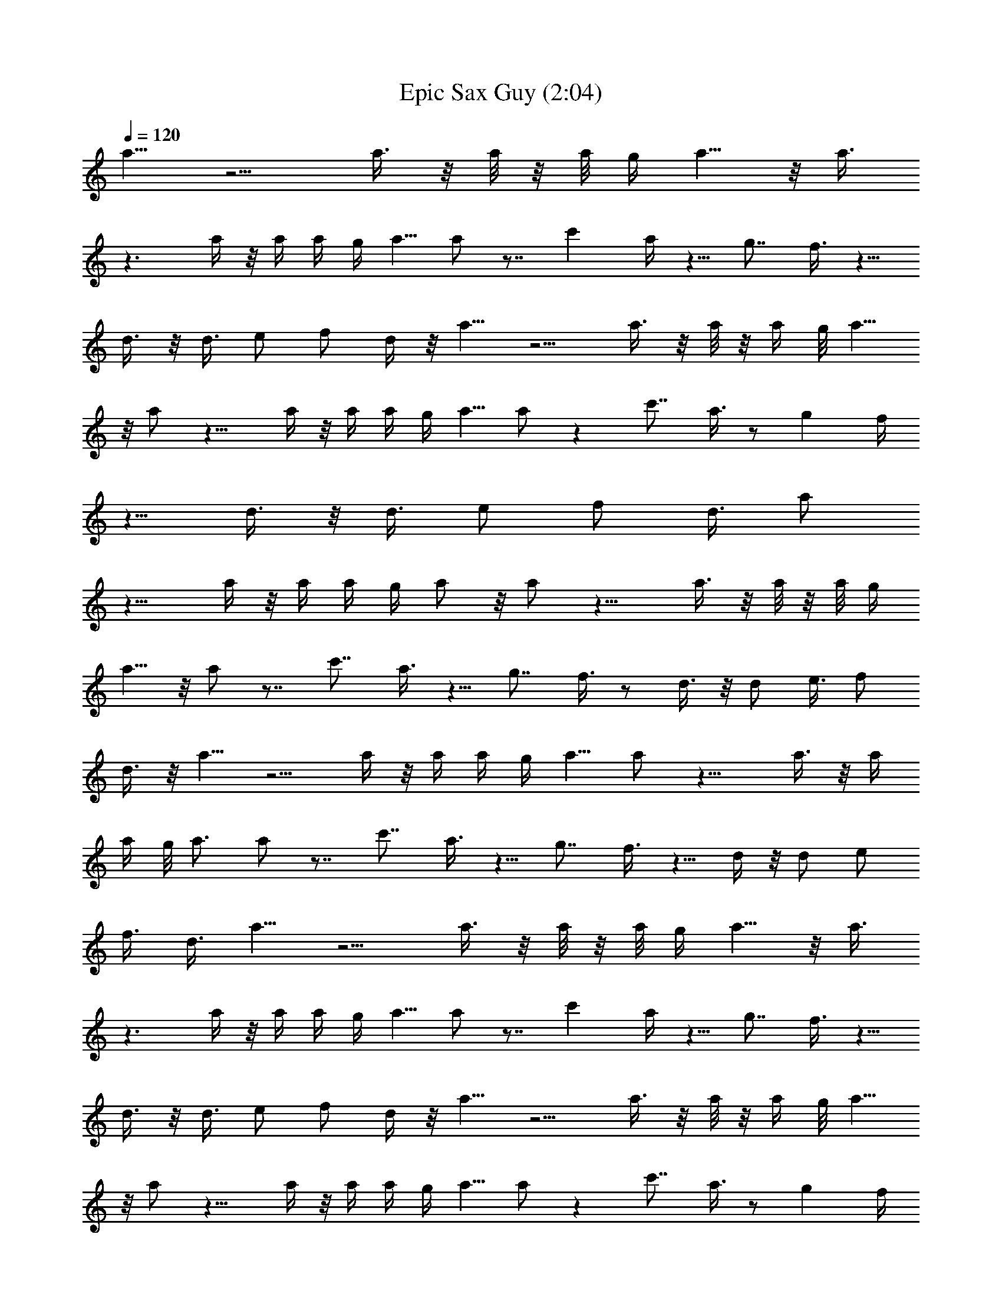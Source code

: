 X:1
T:Epic Sax Guy (2:04)
Z:Transcribed by Moradwen
%  Original file:run_away_[ponomar_david].mid
%  Transpose:-1
L:1/4
Q:120
K:C
a5/8 z5/4 a3/8 z/8 a/8 z/8 a/8 g/4 a5/8 z/8 a3/8
z3/2 a/4 z/8 a/4 a/4 g/4 a5/8 a/2 z7/8 c' a/4 z5/8 g7/8 f3/8 z5/8
d3/8 z/8 d3/8 e/2 f/2 d/4 z/8 a5/8 z5/4 a3/8 z/8 a/8 z/8 a/4 g/8 a5/8
z/8 a/2 z11/8 a/4 z/8 a/4 a/4 g/4 a5/8 a/2 z c'7/8 a3/8 z/2 g f/4
z5/8 d3/8 z/8 d3/8 e/2 f/2 d3/8 a/2
z11/8 a/4 z/8 a/4 a/4 g/4 a/2 z/8 a/2 z11/8 a3/8 z/8 a/8 z/8 a/8 g/4
a5/8 z/8 a/2 z7/8 c'7/8 a3/8 z5/8 g7/8 f3/8 z/2 d3/8 z/8 d/2 e3/8 f/2
d3/8 z/8 a5/8 z5/4 a/4 z/8 a/4 a/4 g/4 a5/8 a/2 z11/8 a3/8 z/8 a/4
a/4 g/8 a3/4 a/2 z7/8 c'7/8 a3/8 z5/8 g7/8 f3/8 z5/8 d/4 z/8 d/2 e/2
f3/8 d3/8 a5/8 z5/4 a3/8 z/8 a/8 z/8 a/8 g/4 a5/8 z/8 a3/8
z3/2 a/4 z/8 a/4 a/4 g/4 a5/8 a/2 z7/8 c' a/4 z5/8 g7/8 f3/8 z5/8
d3/8 z/8 d3/8 e/2 f/2 d/4 z/8 a5/8 z5/4 a3/8 z/8 a/8 z/8 a/4 g/8 a5/8
z/8 a/2 z11/8 a/4 z/8 a/4 a/4 g/4 a5/8 a/2 z c'7/8 a3/8 z/2 g f/4
z5/8 d3/8 z/8 d3/8 e/2 f/2 d3/8 a/2
z11/8 a/4 z/8 a/4 a/4 g/4 a/2 z/8 a/2 z11/8 a3/8 z/8 a/8 z/8 a/8 g/4
a5/8 z/8 a/2 z7/8 c'7/8 a3/8 z5/8 g7/8 f3/8 z/2 d3/8 z/8 d/2 e3/8 f/2
d3/8 z/8 a5/8 z5/4 a/4 z/8 a/4 a/4 g/4 a5/8 a/2 z11/8 a3/8 z/8 a/4
a/4 g/8 a3/4 a/2 z7/8 c'7/8 a3/8 z5/8 g7/8 f3/8 z5/8 d/4 z/8 d/2 e/2
f3/8 d3/8 a5/8 z5/4 a3/8 z/8 a/8 z/8 a/8 g/4 a5/8 z/8 a3/8
z3/2 a/4 z/8 a/4 a/4 g/4 a5/8 a/2 z7/8 c' a/4 z5/8 g7/8 f3/8 z5/8
d3/8 z/8 d3/8 e/2 f/2 d/4 z/8 a5/8 z5/4 a3/8 z/8 a/8 z/8 a/4 g/8 a5/8
z/8 a/2 z11/8 a/4 z/8 a/4 a/4 g/4 a5/8 a/2 z c'7/8 a3/8 z/2 g f/4
z5/8 d3/8 z/8 d3/8 e/2 f/2 d3/8 a/2
z11/8 a/4 z/8 a/4 a/4 g/4 a/2 z/8 a/2 z11/8 a3/8 z/8 a/8 z/8 a/8 g/4
a5/8 z/8 a/2 z7/8 c'7/8 a3/8 z5/8 g7/8 f3/8 z/2 d3/8 z/8 d/2 e3/8 f/2
d3/8 z/8 a5/8 z5/4 a/4 z/8 a/4 a/4 g/4 a5/8 a/2 z11/8 a3/8 z/8 a/4
a/4 g/8 a3/4 a/2 z7/8 c'7/8 a3/8 z5/8 g7/8 f3/8 z5/8 d/4 z/8 d/2 e/2
f3/8 d3/8 a5/8 z5/4 a3/8 z/8 a/8 z/8 a/8 g/4 a5/8 z/8 a3/8
z3/2 a/4 z/8 a/4 a/4 g/4 a5/8 a/2 z7/8 c' a/4 z5/8 g7/8 f3/8 z5/8
d3/8 z/8 d3/8 e/2 f/2 d/4 z/8 a5/8 z5/4 a3/8 z/8 a/8 z/8 a/4 g/8 a5/8
z/8 a/2 z11/8 a/4 z/8 a/4 a/4 g/4 a5/8 a/2 z c'7/8 a3/8 z/2 g f/4
z5/8 d3/8 z/8 d3/8 e/2 f/2 d3/8 a/2
z11/8 a/4 z/8 a/4 a/4 g/4 a/2 z/8 a/2 z11/8 a3/8 z/8 a/8 z/8 a/8 g/4
a5/8 z/8 a/2 z7/8 c'7/8 a3/8 z5/8 g7/8 f3/8 z/2 d3/8 z/8 d/2 e3/8 f/2
d3/8 z/8 a5/8 z5/4 a/4 z/8 a/4 a/4 g/4 a5/8 a/2 z11/8 a3/8 z/8 a/4
a/4 g/8 a3/4 a/2 z7/8 c'7/8 a3/8 z5/8 g7/8 f3/8 z5/8 d/4 z/8 d/2 e/2
f3/8 d3/8 a5/8 z5/4 a3/8 z/8 a/8 z/8 a/8 g/4 a5/8 z/8 a3/8
z3/2 a/4 z/8 a/4 a/4 g/4 a5/8 a/2 z7/8 c' a/4 z5/8 g7/8 f3/8 z5/8
d3/8 z/8 d3/8 e/2 f/2 d/4 z/8 a5/8 z5/4 a3/8 z/8 a/8 z/8 a/4 g/8 a5/8
z/8 a/2 z11/8 a/4 z/8 a/4 a/4 g/4 a5/8 a/2 z c'7/8 a3/8 z/2 g f/4
z5/8 d3/8 z/8 d3/8 e/2 f/2 d3/8 a/2
z11/8 a/4 z/8 a/4 a/4 g/4 a/2 z/8 a/2 z11/8 a3/8 z/8 a/8 z/8 a/8 g/4
a5/8 z/8 a/2 z7/8 c'7/8 a3/8 z5/8 g7/8 f3/8 z/2 d3/8 z/8 d/2 e3/8 f/2
d3/8 z/8 a5/8 z5/4 a/4 z/8 a/4 a/4 g/4 a5/8 a/2 z11/8 a3/8 z/8 a/4
a/4 g/8 a3/4 a/2 z7/8 c'7/8 a3/8 z5/8 g7/8 f3/8 z5/8 d/4 z/8 d/2 e/2
f3/8 d3/8 a5/8 z5/4 a3/8 z/8 a/8 z/8 a/8 g/4 a5/8 z/8 a3/8
z3/2 a/4 z/8 a/4 a/4 g/4 a5/8 a/2 z7/8 c' a/4 z5/8 g7/8 f3/8 z5/8
d3/8 z/8 d3/8 e/2 f/2 d/4 z/8 a5/8 z5/4 a3/8 z/8 a/8 z/8 a/4 g/8 a5/8
z/8 a/2 z11/8 a/4 z/8 a/4 a/4 g/4 a5/8 a/2 z c'7/8 a3/8 z/2 g f/4
z5/8 d3/8 z/8 d3/8 e/2 f/2 d3/8 a/2
z11/8 a/4 z/8 a/4 a/4 g/4 a/2 z/8 a/2 z11/8 a3/8 z/8 a/8 z/8 a/8 g/4
a5/8 z/8 a/2 z7/8 c'7/8 a3/8 z5/8 g7/8 f3/8 z/2 d3/8 z/8 d/2 e3/8 f/2
d3/8 z/8 a5/8 z5/4 a/4 z/8 a/4 a/4 g/4 a5/8 a/2 z11/8 a3/8 z/8 a/4
a/4 g/8 a3/4 a/2 z7/8 c'7/8 a3/8 z5/8 g7/8 f3/8 z5/8 d/4 z/8 d/2 e/2
f3/8 d3/8 a5/8 z5/4 a3/8 z/8 a/8 z/8 a/8 g/4 a5/8 z/8 a3/8
z3/2 a/4 z/8 a/4 a/4 g/4 a5/8 a/2 z7/8 c' a/4 z5/8 g7/8 f3/8 z5/8
d3/8 z/8 d3/8 e/2 f/2 d/4 z/8 a5/8 z5/4 a3/8 z/8 a/8 z/8 a/4 g/8 a5/8
z/8 a/2 z11/8 a/4 z/8 a/4 a/4 g/4 a5/8 a/2 z c'7/8 a3/8 z/2 g f/4
z5/8 d3/8 z/8 d3/8 e/2 f/2 d3/8 a/2
z11/8 a/4 z/8 a/4 a/4 g/4 a/2 z/8 a/2 z11/8 a3/8 z/8 a/8 z/8 a/8 g/4
a5/8 z/8 a/2 z7/8 c'7/8 a3/8 z5/8 g7/8 f3/8 z/2 d3/8 z/8 d/2 e3/8 f/2
d3/8 z/8 a5/8 z5/4 a/4 z/8 a/4 a/4 g/4 a5/8 a/2 z11/8 a3/8 z/8 a/4
a/4 g/8 a3/4 a/2 z7/8 c'7/8 a3/8 z5/8 g7/8 f3/8 z5/8 d/4 z/8 d/2 e/2
f3/8 d3/8 a5/8 z5/4 a3/8 z/8 a/8 z/8 a/8 g/4 a5/8 z/8 a3/8
z3/2 a/4 z/8 a/4 a/4 g/4 a5/8 a/2 z7/8 c' a/4 z5/8 g7/8 f3/8 z5/8
d3/8 z/8 d3/8 e/2 f/2 d/4 z/8 a5/8 z5/4 a3/8 z/8 a/8 z/8 a/4 g/8 a5/8
z/8 a/2 z11/8 a/4 z/8 a/4 a/4 g/4 a5/8 a/2 z c'7/8 a3/8 z/2 g f/4
z5/8 d3/8 z/8 d3/8 e/2 f/2 d3/8 a/2
z11/8 a/4 z/8 a/4 a/4 g/4 a/2 z/8 a/2 z11/8 a3/8 z/8 a/8 z/8 a/8 g/4
a5/8 z/8 a/2 z7/8 c'7/8 a3/8 z5/8 g7/8 f3/8 z/2 d3/8 z/8 d/2 e3/8 f/2
d3/8 z/8 a5/8 z5/4 a/4 z/8 a/4 a/4 g/4 a5/8 a/2 z11/8 a3/8 z/8 a/4
a/4 g/8 a3/4 a/2 z7/8 c'7/8 a3/8 z5/8 g7/8 f3/8 z5/8 d/4 z/8 d/2 e/2
f3/8 d3/8 a5/8 z5/4 a3/8 z/8 a/8 z/8 a/8 g/4 a5/8 z/8 a3/8
z3/2 a/4 z/8 a/4 a/4 g/4 a5/8 a/2 z7/8 c' a/4 z5/8 g7/8 f3/8 z5/8
d3/8 z/8 d3/8 e/2 f/2 d/4 z/8 a5/8 z5/4 a3/8 z/8 a/8 z/8 a/4 g/8 a5/8
z/8 a/2 z11/8 a/4 z/8 a/4 a/4 g/4 a5/8 a/2 z c'7/8 a3/8 z/2 g f/4
z5/8 d3/8 z/8 d3/8 e/2 f/2 d3/8 a/2
z11/8 a/4 z/8 a/4 a/4 g/4 a/2 z/8 a/2 z11/8 a3/8 z/8 a/8 z/8 a/8 g/4
a5/8 z/8 a/2 z7/8 c'7/8 a3/8 z5/8 g7/8 f3/8 z/2 d3/8 z/8 d/2 e3/8 f/2
d3/8 z/8 a5/8 z5/4 a/4 z/8 a/4 a/4 g/4 a5/8 a/2 z11/8 a3/8 z/8 a/4
a/4 g/8 a3/4 a/2 z7/8 c'7/8 a3/8 z5/8 g7/8 f3/8 z5/8 d/4 z/8 d/2 e/2
f3/8 d3/8 a5/8 z5/4 a3/8 z/8 a/8 z/8 a/8 g/4 a5/8 z/8 a3/8
z3/2 a/4 z/8 a/4 a/4 g/4 a5/8 a/2 z7/8 c' a/4 z5/8 g7/8 f3/8 z5/8
d3/8 z/8 d3/8 e/2 f/2 d/4 z/8 a5/8 z5/4 a3/8 z/8 a/8 z/8 a/4 g/8 a5/8
z/8 a/2 z11/8 a/4 z/8 a/4 a/4 g/4 a5/8 a/2 z c'7/8 a3/8 z/2 g f/4
z5/8 d3/8 z/8 d3/8 e/2 f/2 d3/8 a/2
z11/8 a/4 z/8 a/4 a/4 g/4 a/2 z/8 a/2 z11/8 a3/8 z/8 a/8 z/8 a/8 g/4
a5/8 z/8 a/2 z7/8 c'7/8 a3/8 z5/8 g7/8 f3/8 z/2 d3/8 z/8 d/2 e3/8 f/2
d3/8 z/8 a5/8 z5/4 a/4 z/8 a/4 a/4 g/4 a5/8 a/2 z11/8 a3/8 z/8 a/4
a/4 g/8 a3/4 a/2 z7/8 c'7/8 a3/8 z5/8 g7/8 f3/8 z5/8 d/4 z/8 d/2 e/2
f3/8 d3/8 

